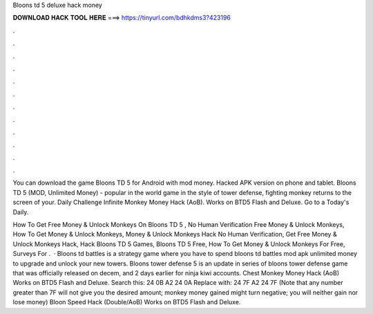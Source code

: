 Bloons td 5 deluxe hack money



𝐃𝐎𝐖𝐍𝐋𝐎𝐀𝐃 𝐇𝐀𝐂𝐊 𝐓𝐎𝐎𝐋 𝐇𝐄𝐑𝐄 ===> https://tinyurl.com/bdhkdms3?423196



.



.



.



.



.



.



.



.



.



.



.



.

You can download the game Bloons TD 5 for Android with mod money. Hacked APK version on phone and tablet. Bloons TD 5 (MOD, Unlimited Money) - popular in the world game in the style of tower defense, fighting monkey returns to the screen of your. Daily Challenge Infinite Monkey Money Hack (AoB). Works on BTD5 Flash and Deluxe. Go to a Today's Daily.

How To Get Free Money & Unlock Monkeys On Bloons TD 5 , No Human Verification Free Money & Unlock Monkeys, How To Get Money & Unlock Monkeys, Money & Unlock Monkeys Hack No Human Verification, Get Free Money & Unlock Monkeys Hack, Hack Bloons TD 5 Games, Bloons TD 5 Free, How To Get Money & Unlock Monkeys For Free, Surveys For .  · Bloons td battles is a strategy game where you have to spend bloons td battles mod apk unlimited money to upgrade and unlock your new towers. Bloons tower defense 5 is an update in series of bloons tower defense game that was officially released on decem, and 2 days earlier for ninja kiwi accounts. Chest Monkey Money Hack (AoB) Works on BTD5 Flash and Deluxe. Search this: 24 0B A2 24 0A Replace with: 24 7F A2 24 7F (Note that any number greater than 7F will not give you the desired amount; monkey money gained might turn negative; you will neither gain nor lose money) Bloon Speed Hack (Double/AoB) Works on BTD5 Flash and Deluxe.
